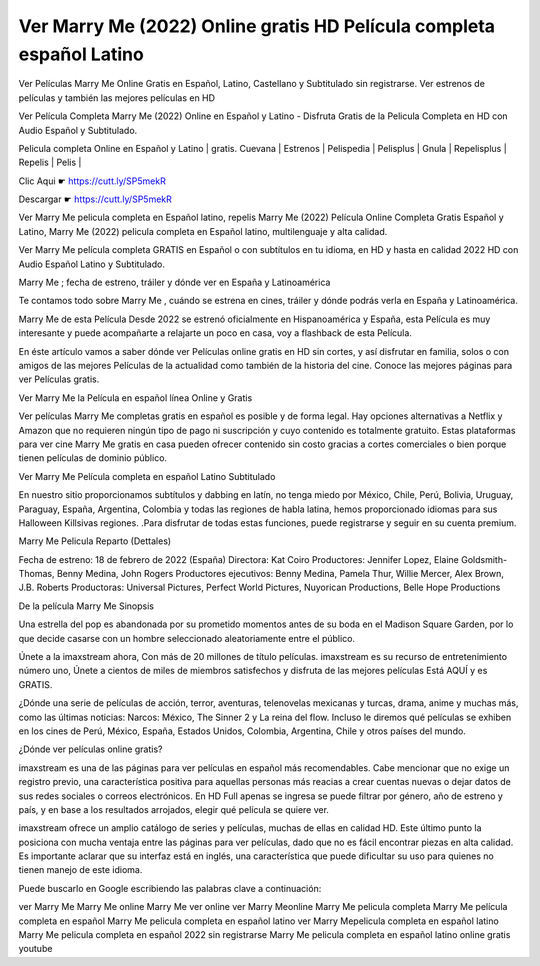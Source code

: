 Ver Marry Me (2022) Online gratis HD Película completa español Latino
-----------------------------------------------------------------------

Ver Películas Marry Me Online Gratis en Español, Latino, Castellano y Subtitulado sin registrarse. Ver estrenos de películas y también las mejores películas en HD

Ver Película Completa Marry Me (2022) Online en Español y Latino - Disfruta Gratis de la Pelicula Completa en HD con Audio Español y Subtitulado.

Pelicula completa Online en Español y Latino | gratis. Cuevana | Estrenos | Pelispedia | Pelisplus | Gnula | Repelisplus | Repelis | Pelis | 

Clic Aqui ☛ https://cutt.ly/SP5mekR

Descargar ☛ https://cutt.ly/SP5mekR

Ver Marry Me  pelicula completa en Español latino, repelis Marry Me  (2022) Película Online Completa Gratis Español y Latino, Marry Me  (2022) pelicula completa en Español latino, multilenguaje y alta calidad.

Ver Marry Me  película completa GRATIS en Español o con subtítulos en tu idioma, en HD y hasta en calidad 2022 HD con Audio Español Latino y Subtitulado.

Marry Me ; fecha de estreno, tráiler y dónde ver en España y Latinoamérica

Te contamos todo sobre Marry Me , cuándo se estrena en cines, tráiler y dónde podrás verla en España y Latinoamérica.

Marry Me  de esta Película Desde 2022 se estrenó oficialmente en Hispanoamérica y España, esta Película es muy interesante y puede acompañarte a relajarte un poco en casa, voy a flashback de esta Película.

En éste artículo vamos a saber dónde ver Películas online gratis en HD sin cortes, y así disfrutar en familia, solos o con amigos de las mejores Películas de la actualidad como también de la historia del cine. Conoce las mejores páginas para ver Películas gratis.

Ver Marry Me  la Película en español línea Online y Gratis

Ver películas Marry Me  completas gratis en español es posible y de forma legal. Hay opciones alternativas a Netflix y Amazon que no requieren ningún tipo de pago ni suscripción y cuyo contenido es totalmente gratuito. Estas plataformas para ver cine Marry Me  gratis en casa pueden ofrecer contenido sin costo gracias a cortes comerciales o bien porque tienen películas de dominio público.

Ver Marry Me  Película completa en español Latino Subtitulado

En nuestro sitio proporcionamos subtítulos y dabbing en latín, no tenga miedo por México, Chile, Perú, Bolivia, Uruguay, Paraguay, España, Argentina, Colombia y todas las regiones de habla latina, hemos proporcionado idiomas para sus Halloween Killsivas regiones. .Para disfrutar de todas estas funciones, puede registrarse y seguir en su cuenta premium.

Marry Me Pelicula Reparto (Dettales)

Fecha de estreno: 18 de febrero de 2022 (España)
Directora: Kat Coiro
Productores: Jennifer Lopez, Elaine Goldsmith-Thomas, Benny Medina, John Rogers
Productores ejecutivos: Benny Medina, Pamela Thur, Willie Mercer, Alex Brown, J.B. Roberts
Productoras: Universal Pictures, Perfect World Pictures, Nuyorican Productions, Belle Hope Productions

De la película Marry Me Sinopsis

Una estrella del pop es abandonada por su prometido momentos antes de su boda en el Madison Square Garden, por lo que decide casarse con un hombre seleccionado aleatoriamente entre el público.

Únete a la imaxstream ahora, Con más de 20 millones de título películas.
imaxstream es su recurso de entretenimiento número uno, Únete a cientos de miles de miembros satisfechos y disfruta de las mejores películas Está AQUÍ y es GRATIS.

¿Dónde una serie de películas de acción, terror, aventuras, telenovelas mexicanas y turcas, drama, anime y muchas más, como las últimas noticias: Narcos: México, The Sinner 2 y La reina del flow. Incluso le diremos qué películas se exhiben en los cines de Perú, México, España, Estados Unidos, Colombia, Argentina, Chile y otros países del mundo. 

¿Dónde ver películas online gratis?

imaxstream es una de las páginas para ver películas en español más recomendables. Cabe mencionar que no exige un registro previo, una característica positiva para aquellas personas más reacias a crear cuentas nuevas o dejar datos de sus redes sociales o correos electrónicos. En HD Full apenas se ingresa se puede filtrar por género, año de estreno y país, y en base a los resultados arrojados, elegir qué película se quiere ver.

imaxstream ofrece un amplio catálogo de series y películas, muchas de ellas en calidad HD. Este último punto la posiciona con mucha ventaja entre las páginas para ver películas, dado que no es fácil encontrar piezas en alta calidad. Es importante aclarar que su interfaz está en inglés, una característica que puede dificultar su uso para quienes no tienen manejo de este idioma.

Puede buscarlo en Google escribiendo las palabras clave a continuación:

ver Marry Me
Marry Me online
Marry Me ver online
ver Marry Meonline
Marry Me pelicula completa
Marry Me película completa en español
Marry Me pelicula completa en español latino
ver Marry Mepelicula completa en español latino
Marry Me pelicula completa en español 2022 sin registrarse
Marry Me pelicula completa en español latino online gratis youtube
